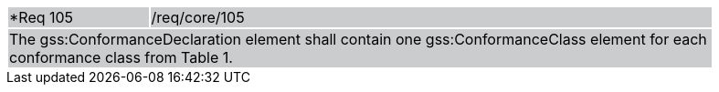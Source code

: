 [width="90%",cols="20%,80%"]
|===
|*Req 105 {set:cellbgcolor:#CACCCE}|/req/core/105
2+|The gss:ConformanceDeclaration element shall contain one gss:ConformanceClass element for each conformance class from Table 1.
|===
